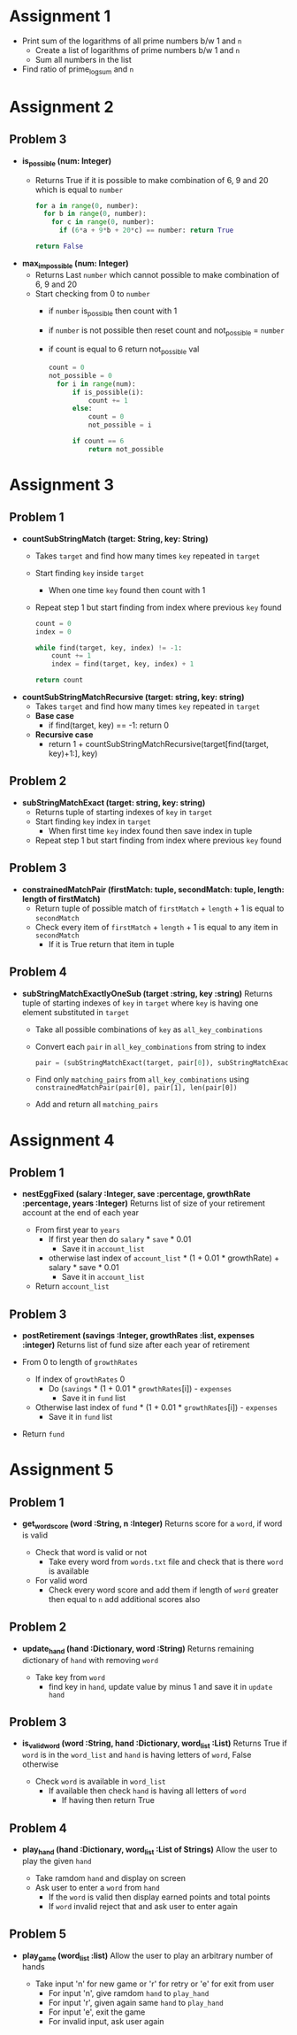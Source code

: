 * Assignment 1
- Print sum of the logarithms of all prime numbers b/w 1 and ~n~
  - Create a list of logarithms of prime numbers b/w 1 and ~n~
  - Sum all numbers in the list
- Find ratio of prime_log_sum and ~n~
* Assignment 2
** Problem 3
- *is_possible (num: Integer)*
  - Returns True if it is possible to make combination of 6, 9 and 20 which is equal to ~number~

    #+BEGIN_SRC python
    for a in range(0, number):
      for b in range(0, number):
        for c in range(0, number):
          if (6*a + 9*b + 20*c) == number: return True

    return False
    #+END_SRC

- *max_impossible (num: Integer)*
  - Returns Last ~number~ which cannot possible to make combination of 6, 9 and 20
  - Start checking from 0 to ~number~
    - if ~number~ is_possible then count with 1
    - if ~number~ is not possible then reset count and not_possible = ~number~
    - if count is equal to 6 return not_possible val

    #+BEGIN_SRC python
    count = 0
    not_possible = 0
      for i in range(num):
          if is_possible(i):
              count += 1
          else:
              count = 0
              not_possible = i

          if count == 6
              return not_possible
    #+END_SRC
* Assignment 3
** Problem 1
- *countSubStringMatch (target: String, key: String)*
  - Takes ~target~ and find how many times ~key~ repeated in ~target~
  - Start finding ~key~ inside ~target~
    - When one time ~key~ found then count with 1
  - Repeat step 1 but start finding from index where previous ~key~ found

  #+BEGIN_SRC python
    count = 0
    index = 0

    while find(target, key, index) != -1:
        count += 1
        index = find(target, key, index) + 1

    return count
  #+END_SRC

- *countSubStringMatchRecursive (target: string, key: string)*
  - Takes ~target~ and find how many times ~key~ repeated in ~target~
  - *Base case*
    - if find(target, key) == -1: return 0
  - *Recursive case*
    - return 1 + countSubStringMatchRecursive(target[find(target, key)+1:], key)
** Problem 2
- *subStringMatchExact (target: string, key: string)*
  - Returns tuple of starting indexes of ~key~ in ~target~
  - Start finding ~key~ index in ~target~
    - When first time ~key~ index found then save index in tuple
  - Repeat step 1 but start finding from index where previous ~key~ found
** Problem 3
- *constrainedMatchPair (firstMatch: tuple, secondMatch: tuple, length: length of firstMatch)*
  - Return tuple of possible match of ~firstMatch~ + ~length~ + 1 is equal to ~secondMatch~
  - Check every item of ~firstMatch~ + ~length~ + 1 is equal to any item in ~secondMatch~
    - If it is True return that item in tuple
** Problem 4
- *subStringMatchExactlyOneSub (target :string, key :string)*
  Returns tuple of starting indexes of ~key~ in ~target~ where ~key~ is having one element substituted in ~target~

  - Take all possible combinations of ~key~ as ~all_key_combinations~
  - Convert each ~pair~ in ~all_key_combinations~ from string to index
    #+BEGIN_SRC python
    pair = (subStringMatchExact(target, pair[0]), subStringMatchExact(target, pair[1]))
    #+END_SRC
  - Find only ~matching_pairs~ from ~all_key_combinations~ using
    ~constrainedMatchPair(pair[0], pair[1], len(pair[0])~
  - Add and return all ~matching_pairs~
* Assignment 4
** Problem 1
- *nestEggFixed (salary :Integer, save :percentage, growthRate :percentage, years :Integer)*
  Returns list of size of your retirement account at the end of each year

  - From first year to ~years~
    - If first year then do ~salary~ * ~save~ * 0.01
      - Save it in ~account_list~
    - otherwise last index of ~account_list~ * (1 + 0.01 * growthRate) + salary * save * 0.01
      - Save it in ~account_list~
  - Return ~account_list~
** Problem 3
- *postRetirement (savings :Integer, growthRates :list, expenses :integer)*
  Returns list of fund size after each year of retirement

- From 0 to length of ~growthRates~
  - If index of ~growthRates~ 0
    - Do (~savings~ * (1 + 0.01 * ~growthRates~[i]) - ~expenses~
      - Save it in ~fund~ list
  - Otherwise last index of ~fund~ * (1 + 0.01 * ~growthRates~[i]) - ~expenses~
    - Save it in ~fund~ list
- Return ~fund~
* Assignment 5
** Problem 1
- *get_word_score (word :String, n :Integer)*
  Returns score for a ~word~, if word is valid

  - Check that word is valid or not
    - Take every word from ~words.txt~ file and check that is there ~word~ is available
  - For valid word
    - Check every word score and add them if length of ~word~ greater then equal to ~n~ add additional scores also
** Problem 2
- *update_hand (hand :Dictionary, word :String)*
  Returns remaining dictionary of ~hand~ with removing ~word~

  - Take key from ~word~
    - find key in ~hand~, update value by minus 1 and save it in ~update hand~
** Problem 3
- *is_valid_word (word :String, hand :Dictionary, word_list :List)*
  Returns True if ~word~ is in the ~word_list~ and ~hand~ is having letters of ~word~, False otherwise

  - Check ~word~ is available in ~word_list~
    - If available then check ~hand~ is having all letters of ~word~
      - If having then return True
** Problem 4
- *play_hand (hand :Dictionary, word_list :List of Strings)*
  Allow the user to play the given ~hand~

  - Take ramdom ~hand~ and display on screen
  - Ask user to enter a ~word~ from ~hand~
    - If the ~word~ is valid then display earned points and total points
    - If ~word~ invalid reject that and ask user to enter again
** Problem 5
- *play_game (word_list :list)*
  Allow the user to play an arbitrary number of hands

  - Take input 'n' for new game or 'r' for retry or 'e' for exit from user
    - For input 'n', give ramdom ~hand~ to ~play_hand~
    - For input 'r', given again same ~hand~ to ~play_hand~
    - For input 'e', exit the game
    - For invalid input, ask user again
